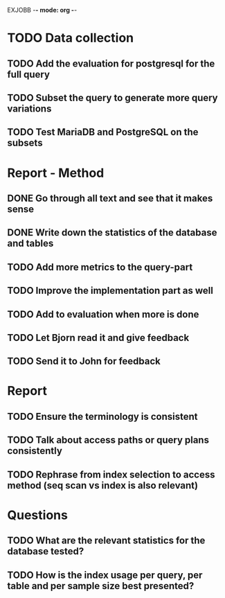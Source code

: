 EXJOBB -*- mode: org -*-
* TODO Data collection
** TODO Add the evaluation for postgresql for the full query
** TODO Subset the query to generate more query variations
** TODO Test MariaDB and PostgreSQL on the subsets
* Report - Method
** DONE Go through all text and see that it makes sense
CLOSED: [2016-05-03 Tue 16:19]
** DONE Write down the statistics of the database and tables
CLOSED: [2016-05-03 Tue 13:14]
** TODO Add more metrics to the query-part
** TODO Improve the implementation part as well
** TODO Add to evaluation when more is done
** TODO Let Bjorn read it and give feedback
** TODO Send it to John for feedback
* Report
** TODO Ensure the terminology is consistent
** TODO Talk about access paths or query plans consistently
** TODO Rephrase from index selection to access method (seq scan vs index is also relevant)
* Questions
** TODO What are the relevant statistics for the database tested?

** TODO How is the index usage per query, per table and per sample size best presented?
